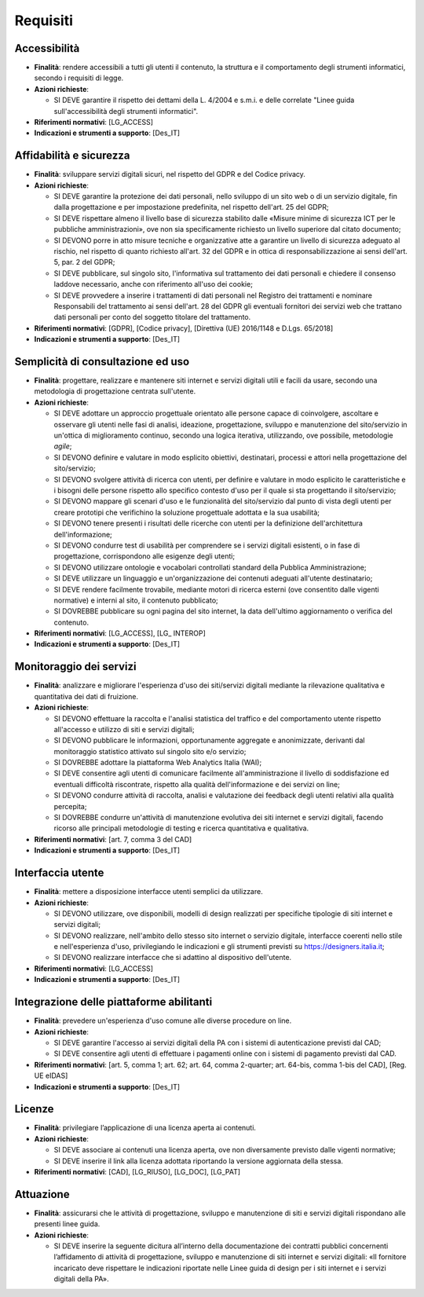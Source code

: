 Requisiti
=========

Accessibilità
-------------

- **Finalità**: rendere accessibili a tutti gli utenti il contenuto, la
  struttura e il comportamento degli strumenti informatici, secondo i requisiti
  di legge.

- **Azioni richieste**:

  - SI DEVE garantire il rispetto dei dettami della L. 4/2004 e s.m.i. e delle
    correlate "Linee guida sull'accessibilità degli strumenti informatici".

- **Riferimenti normativi**: [LG_ACCESS]

- **Indicazioni e strumenti a supporto**: [Des_IT]

Affidabilità e sicurezza
------------------------

- **Finalità**: sviluppare servizi digitali sicuri, nel rispetto del GDPR e del
  Codice privacy.

- **Azioni richieste**:

  - SI DEVE garantire la protezione dei dati personali, nello sviluppo di un
    sito web o di un servizio digitale, fin dalla progettazione e per
    impostazione predefinita, nel rispetto dell'art. 25 del GDPR;
  - SI DEVE rispettare almeno il livello base di sicurezza stabilito dalle
    «Misure minime di sicurezza ICT per le pubbliche amministrazioni», ove non
    sia specificamente richiesto un livello superiore dal citato documento;
  - SI DEVONO porre in atto misure tecniche e organizzative atte a garantire un
    livello di sicurezza adeguato al rischio, nel rispetto di quanto richiesto
    all'art. 32 del GDPR e in ottica di responsabilizzazione ai sensi dell'art.
    5, par. 2 del GDPR;
  - SI DEVE pubblicare, sul singolo sito, l'informativa sul trattamento dei dati
    personali e chiedere il consenso laddove necessario, anche con riferimento
    all'uso dei cookie;
  - SI DEVE provvedere a inserire i trattamenti di dati personali nel Registro
    dei trattamenti e nominare Responsabili del trattamento ai sensi dell'art.
    28 del GDPR gli eventuali fornitori dei servizi web che trattano dati
    personali per conto del soggetto titolare del trattamento.

- **Riferimenti normativi**: [GDPR], [Codice privacy],
  [Direttiva (UE) 2016/1148 e D.Lgs. 65/2018]

- **Indicazioni e strumenti a supporto**: [Des_IT]

Semplicità di consultazione ed uso
----------------------------------

- **Finalità**: progettare, realizzare e mantenere siti internet e servizi
  digitali utili e facili da usare, secondo una metodologia di progettazione
  centrata sull'utente.

- **Azioni richieste**:

  - SI DEVE adottare un approccio progettuale orientato alle persone capace di
    coinvolgere, ascoltare e osservare gli utenti nelle fasi di analisi,
    ideazione, progettazione, sviluppo e manutenzione del sito/servizio in
    un'ottica di miglioramento continuo, secondo una logica iterativa,
    utilizzando, ove possibile, metodologie *agile*;
  - SI DEVONO definire e valutare in modo esplicito obiettivi, destinatari,
    processi e attori nella progettazione del sito/servizio;
  - SI DEVONO svolgere attività di ricerca con utenti, per definire e valutare
    in modo esplicito le caratteristiche e i bisogni delle persone rispetto allo
    specifico contesto d'uso per il quale si sta progettando il sito/servizio;
  - SI DEVONO mappare gli scenari d'uso e le funzionalità del sito/servizio dal
    punto di vista degli utenti per creare prototipi che verifichino la
    soluzione progettuale adottata e la sua usabilità;
  - SI DEVONO tenere presenti i risultati delle ricerche con utenti per la
    definizione dell'architettura dell'informazione;
  - SI DEVONO condurre test di usabilità per comprendere se i servizi digitali
    esistenti, o in fase di progettazione, corrispondono alle esigenze degli
    utenti;
  - SI DEVONO utilizzare ontologie e vocabolari controllati standard della
    Pubblica Amministrazione;
  - SI DEVE utilizzare un linguaggio e un'organizzazione dei contenuti adeguati
    all'utente destinatario;
  - SI DEVE rendere facilmente trovabile, mediante motori di ricerca esterni
    (ove consentito dalle vigenti normative) e interni al sito, il contenuto
    pubblicato;
  - SI DOVREBBE pubblicare su ogni pagina del sito internet, la data dell'ultimo
    aggiornamento o verifica del contenuto.

- **Riferimenti normativi**: [LG_ACCESS], [LG_ INTEROP]

- **Indicazioni e strumenti a supporto**: [Des_IT]

Monitoraggio dei servizi
------------------------

- **Finalità**: analizzare e migliorare l'esperienza d'uso dei siti/servizi
  digitali mediante la rilevazione qualitativa e quantitativa dei dati di
  fruizione.

- **Azioni richieste**:

  - SI DEVONO effettuare la raccolta e l'analisi statistica del traffico e del
    comportamento utente rispetto all'accesso e utilizzo di siti e servizi
    digitali;
  - SI DEVONO pubblicare le informazioni, opportunamente aggregate e
    anonimizzate, derivanti dal monitoraggio statistico attivato sul singolo
    sito e/o servizio;
  - SI DOVREBBE adottare la piattaforma Web Analytics Italia (WAI);
  - SI DEVE consentire agli utenti di comunicare facilmente all'amministrazione
    il livello di soddisfazione ed eventuali difficoltà riscontrate, rispetto
    alla qualità dell'informazione e dei servizi on line;
  - SI DEVONO condurre attività di raccolta, analisi e valutazione dei feedback
    degli utenti relativi alla qualità percepita;
  - SI DOVREBBE condurre un'attività di manutenzione evolutiva dei siti internet
    e servizi digitali, facendo ricorso alle principali metodologie di testing e
    ricerca quantitativa e qualitativa.

- **Riferimenti normativi**: [art. 7, comma 3 del CAD]

- **Indicazioni e strumenti a supporto**: [Des_IT]

Interfaccia utente
------------------

- **Finalità**: mettere a disposizione interfacce utenti semplici da utilizzare.

- **Azioni richieste**:

  - SI DEVONO utilizzare, ove disponibili, modelli di design realizzati per
    specifiche tipologie di siti internet e servizi digitali;
  - SI DEVONO realizzare, nell'ambito dello stesso sito internet o servizio
    digitale, interfacce coerenti nello stile e nell'esperienza d'uso,
    privilegiando le indicazioni e gli strumenti previsti su
    https://designers.italia.it;
  - SI DEVONO realizzare interfacce che si adattino al dispositivo dell'utente.

- **Riferimenti normativi**: [LG_ACCESS]

- **Indicazioni e strumenti a supporto**: [Des_IT]

Integrazione delle piattaforme abilitanti
-----------------------------------------

- **Finalità**: prevedere un'esperienza d'uso comune alle diverse procedure on
  line.

- **Azioni richieste**:

  - SI DEVE garantire l'accesso ai servizi digitali della PA con i sistemi di
    autenticazione previsti dal CAD;
  - SI DEVE consentire agli utenti di effettuare i pagamenti online con i
    sistemi di pagamento previsti dal CAD.

- **Riferimenti normativi**: [art. 5, comma 1; art. 62; art. 64, comma
  2-quarter; art. 64-bis, comma 1-bis del CAD], [Reg. UE eIDAS]

- **Indicazioni e strumenti a supporto**: [Des_IT]

Licenze
-------

- **Finalità**: privilegiare l’applicazione di una licenza aperta ai contenuti.

- **Azioni richieste**:

  - SI DEVE associare ai contenuti una licenza aperta, ove non diversamente
    previsto dalle vigenti normative;
  - SI DEVE inserire il link alla licenza adottata riportando la versione
    aggiornata della stessa.

- **Riferimenti normativi**: [CAD], [LG_RIUSO], [LG_DOC], [LG_PAT]

Attuazione
----------

- **Finalità**: assicurarsi che le attività di progettazione, sviluppo e
  manutenzione di siti e servizi digitali rispondano alle presenti linee guida.

- **Azioni richieste**:

  - SI DEVE inserire la seguente dicitura all’interno della documentazione dei
    contratti pubblici concernenti l’affidamento di attività di progettazione,
    sviluppo e manutenzione di siti internet e servizi digitali: «Il fornitore
    incaricato deve rispettare le indicazioni riportate nelle Linee guida di
    design per i siti internet e i servizi digitali della PA».
